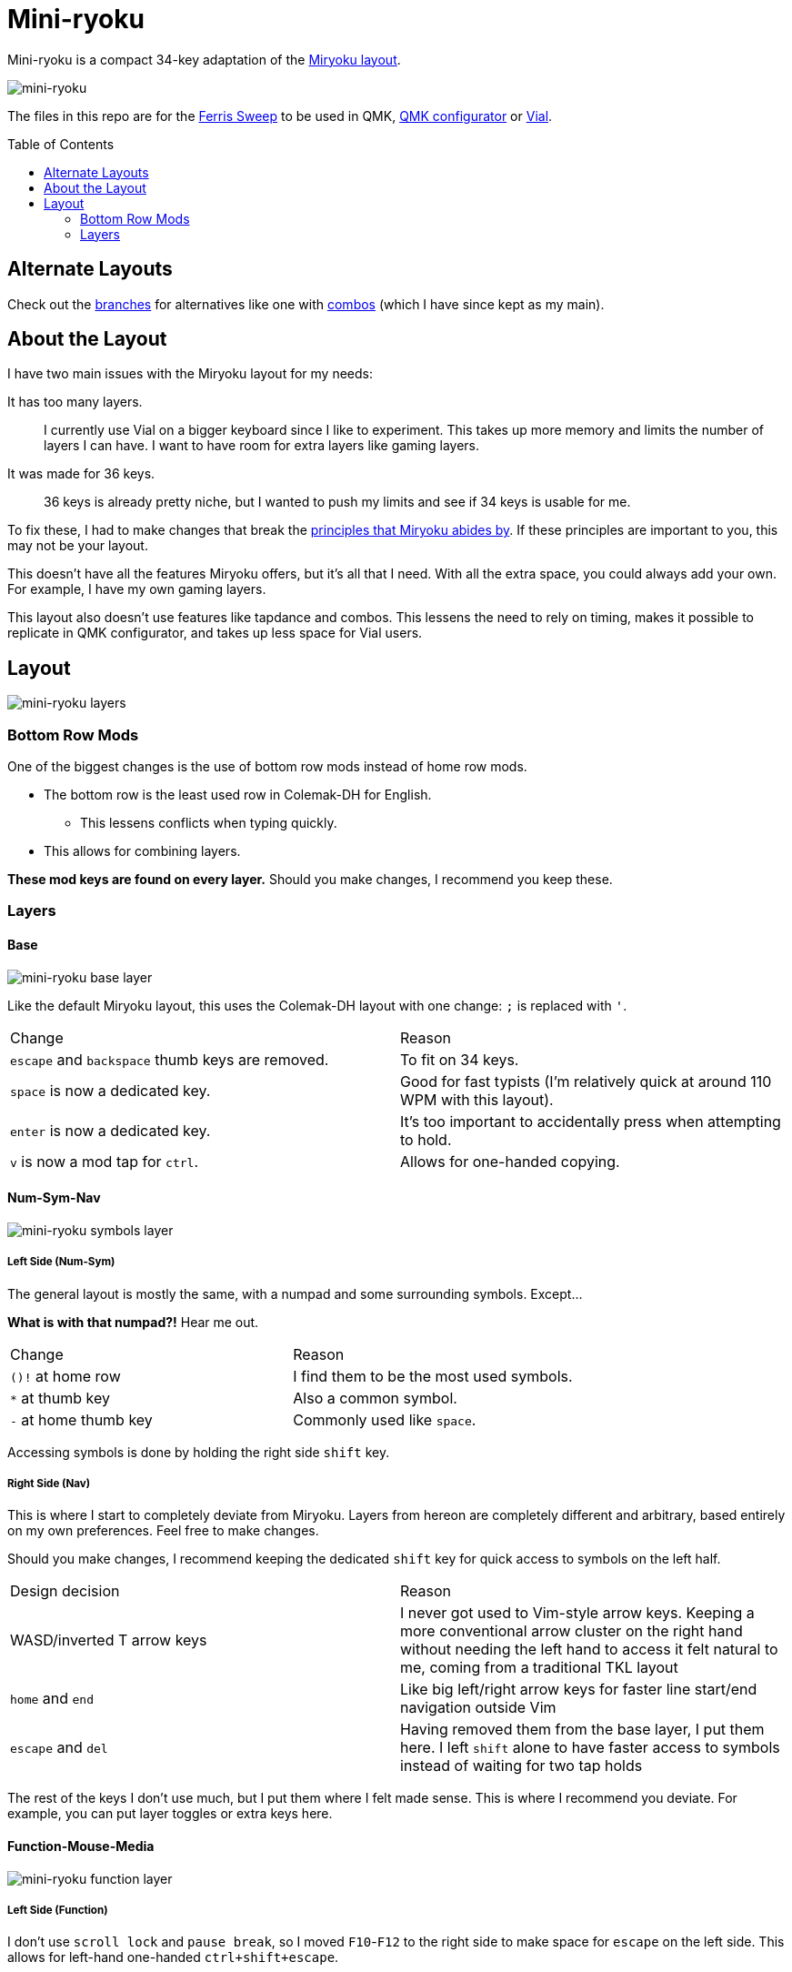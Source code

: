 = Mini-ryoku
:toc:
:toc-placement: macro

Mini-ryoku is a compact 34-key adaptation of the https://github.com/manna-harbour/miryoku[Miryoku layout].

image::images/miniryoku.png[mini-ryoku]

The files in this repo are for the https://github.com/davidphilipbarr/Sweep[Ferris Sweep] to be used in QMK, https://config.qmk.fm[QMK configurator] or https://get.vial.today/[Vial].

toc::[]

== Alternate Layouts

Check out the https://github.com/ChuseCubr/mini-ryoku/branches[branches] for alternatives like one with https://github.com/ChuseCubr/mini-ryoku/tree/combos[combos] (which I have since kept as my main).

== About the Layout

I have two main issues with the Miryoku layout for my needs:

It has too many layers.::
I currently use Vial on a bigger keyboard since I like to experiment. This takes up more memory and limits the number of layers I can have. I want to have room for extra layers like gaming layers.
It was made for 36 keys.::
36 keys is already pretty niche, but I wanted to push my limits and see if 34 keys is usable for me.

To fix these, I had to make changes that break the https://github.com/manna-harbour/miryoku/tree/master/docs/reference#general-principles[principles that Miryoku abides by]. If these principles are important to you, this may not be your layout.

This doesn't have all the features Miryoku offers, but it's all that I need. With all the extra space, you could always add your own. For example, I have my own gaming layers.

This layout also doesn't use features like tapdance and combos. This lessens the need to rely on timing, makes it possible to replicate in QMK configurator, and takes up less space for Vial users.

== Layout

image::images/miniryoku-layers.png[mini-ryoku layers]

=== Bottom Row Mods

One of the biggest changes is the use of bottom row mods instead of home row mods.

* The bottom row is the least used row in Colemak-DH for English.
** This lessens conflicts when typing quickly.
* This allows for combining layers.

*These mod keys are found on every layer.* Should you make changes, I recommend you keep these.

=== Layers

==== Base

image::images/miniryoku-base.png[mini-ryoku base layer]

Like the default Miryoku layout, this uses the Colemak-DH layout with one change: `;` is replaced with `'`.

[cols="1,1"]
|===
|Change
|Reason

|`escape` and `backspace` thumb keys are removed.
|To fit on 34 keys.

|`space` is now a dedicated key.
|Good for fast typists (I'm relatively quick at around 110 WPM with this layout).

|`enter` is now a dedicated key.
|It's too important to accidentally press when attempting to hold.

|`v` is now a mod tap for `ctrl`.
|Allows for one-handed copying.
|===

==== Num-Sym-Nav

image::images/miniryoku-symbols.png[mini-ryoku symbols layer]

===== Left Side (Num-Sym)

The general layout is mostly the same, with a numpad and some surrounding symbols. Except...

*What is with that numpad?!* Hear me out.

[cols="1,1"]
|===
|Change
|Reason

|`()!` at home row
|I find them to be the most used symbols.

|`*` at thumb key
|Also a common symbol.

|`-` at home thumb key
|Commonly used like `space`.
|===

Accessing symbols is done by holding the right side `shift` key.

===== Right Side (Nav)

This is where I start to completely deviate from Miryoku. Layers from hereon are completely different and arbitrary, based entirely on my own preferences. Feel free to make changes.

Should you make changes, I recommend keeping the dedicated `shift` key for quick access to symbols on the left half.

[cols="1,1"]
|===
|Design decision
|Reason

|WASD/inverted T arrow keys
|I never got used to Vim-style arrow keys. Keeping a more conventional arrow cluster on the right hand without needing the left hand to access it felt natural to me, coming from a traditional TKL layout

|`home` and `end`
|Like big left/right arrow keys for faster line start/end navigation outside Vim

|`escape` and `del`
|Having removed them from the base layer, I put them here. I left `shift` alone to have faster access to symbols instead of waiting for two tap holds
|===

The rest of the keys I don't use much, but I put them where I felt made sense. This is where I recommend you deviate. For example, you can put layer toggles or extra keys here.

==== Function-Mouse-Media

image::images/miniryoku-function.png[mini-ryoku function layer]

===== Left Side (Function)

I don't use `scroll lock` and `pause break`, so I moved `F10`-`F12` to the right side to make space for `escape` on the left side. This allows for left-hand one-handed `ctrl+shift+escape`.

===== Right Side (Mouse-Media)

Like the nav layer right half, this layer is arbitrary. Feel free to make changes.

Mouse keys are set up in a similar way to the nav cluster keys. Left/right scrolling isn't common, so you can map other keys there if it suits you better.

The media keys are also extra keys I don't use much. I recommend that you use these keys if you want to modify this layout.
